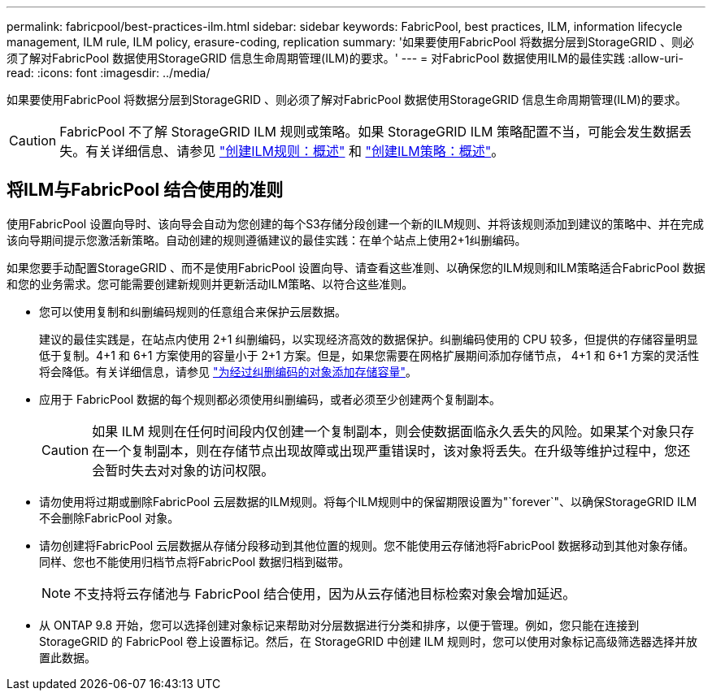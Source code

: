 ---
permalink: fabricpool/best-practices-ilm.html 
sidebar: sidebar 
keywords: FabricPool, best practices, ILM, information lifecycle management, ILM rule, ILM policy, erasure-coding, replication 
summary: '如果要使用FabricPool 将数据分层到StorageGRID 、则必须了解对FabricPool 数据使用StorageGRID 信息生命周期管理(ILM)的要求。' 
---
= 对FabricPool 数据使用ILM的最佳实践
:allow-uri-read: 
:icons: font
:imagesdir: ../media/


[role="lead"]
如果要使用FabricPool 将数据分层到StorageGRID 、则必须了解对FabricPool 数据使用StorageGRID 信息生命周期管理(ILM)的要求。


CAUTION: FabricPool 不了解 StorageGRID ILM 规则或策略。如果 StorageGRID ILM 策略配置不当，可能会发生数据丢失。有关详细信息、请参见 link:../ilm/what-ilm-rule-is.html["创建ILM规则：概述"] 和 link:../ilm/creating-ilm-policy.html["创建ILM策略：概述"]。



== 将ILM与FabricPool 结合使用的准则

使用FabricPool 设置向导时、该向导会自动为您创建的每个S3存储分段创建一个新的ILM规则、并将该规则添加到建议的策略中、并在完成该向导期间提示您激活新策略。自动创建的规则遵循建议的最佳实践：在单个站点上使用2+1纠删编码。

如果您要手动配置StorageGRID 、而不是使用FabricPool 设置向导、请查看这些准则、以确保您的ILM规则和ILM策略适合FabricPool 数据和您的业务需求。您可能需要创建新规则并更新活动ILM策略、以符合这些准则。

* 您可以使用复制和纠删编码规则的任意组合来保护云层数据。
+
建议的最佳实践是，在站点内使用 2+1 纠删编码，以实现经济高效的数据保护。纠删编码使用的 CPU 较多，但提供的存储容量明显低于复制。4+1 和 6+1 方案使用的容量小于 2+1 方案。但是，如果您需要在网格扩展期间添加存储节点， 4+1 和 6+1 方案的灵活性将会降低。有关详细信息，请参见 link:../expand/adding-storage-capacity-for-erasure-coded-objects.html["为经过纠删编码的对象添加存储容量"]。

* 应用于 FabricPool 数据的每个规则都必须使用纠删编码，或者必须至少创建两个复制副本。
+

CAUTION: 如果 ILM 规则在任何时间段内仅创建一个复制副本，则会使数据面临永久丢失的风险。如果某个对象只存在一个复制副本，则在存储节点出现故障或出现严重错误时，该对象将丢失。在升级等维护过程中，您还会暂时失去对对象的访问权限。

* 请勿使用将过期或删除FabricPool 云层数据的ILM规则。将每个ILM规则中的保留期限设置为"`forever`"、以确保StorageGRID ILM不会删除FabricPool 对象。
* 请勿创建将FabricPool 云层数据从存储分段移动到其他位置的规则。您不能使用云存储池将FabricPool 数据移动到其他对象存储。同样、您也不能使用归档节点将FabricPool 数据归档到磁带。
+

NOTE: 不支持将云存储池与 FabricPool 结合使用，因为从云存储池目标检索对象会增加延迟。

* 从 ONTAP 9.8 开始，您可以选择创建对象标记来帮助对分层数据进行分类和排序，以便于管理。例如，您只能在连接到 StorageGRID 的 FabricPool 卷上设置标记。然后，在 StorageGRID 中创建 ILM 规则时，您可以使用对象标记高级筛选器选择并放置此数据。

